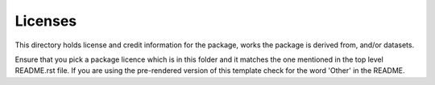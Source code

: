 Licenses
========

This directory holds license and credit information for the package,
works the package is derived from, and/or datasets.

Ensure that you pick a package licence which is in this folder and it matches
the one mentioned in the top level README.rst file. If you are using the
pre-rendered version of this template check for the word 'Other' in the README.
